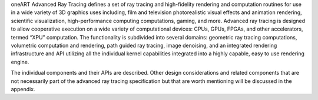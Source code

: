 .. SPDX-FileCopyrightText: 2019-2020 Intel Corporation
..
.. SPDX-License-Identifier: CC-BY-4.0

oneART Advanced Ray Tracing defines a set of ray tracing and high-fidelity
rendering and computation routines for use in a wide variety of 3D
graphics uses including, film and television photorealistic visual
effects and animation rendering, scientific visualization,
high-performance computing computations, gaming, and more. Advanced
ray tracing is designed to allow cooperative execution on a wide
variety of computational devices: CPUs, GPUs, FPGAs, and other
accelerators, termed “XPU” computation. The functionality is
subdivided into several domains: geometric ray tracing computations,
volumetric computation and rendering, path guided ray tracing, image
denoising, and an integrated rendering infrastructure and API
utilizing all the individual kernel capabilities integrated into a
highly capable, easy to use rendering engine.

The individual components and their APIs are described.  Other design
considerations and related components that are not necessarily part of
the advanced ray tracing specification but that are worth mentioning
will be discussed in the appendix.
